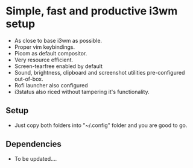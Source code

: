 * Simple, fast and productive i3wm setup

+ As close to base i3wm as possible.
+ Proper vim keybindings.
+ Picom as default compositor.
+ Very resource efficient.
+ Screen-tearfree enabled by default
+ Sound, brightness, clipboard and screenshot utilities pre-configured out-of-box.
+ Rofi launcher also configured
+ i3status also riced without tampering it's functionality.

** Setup
+ Just copy both folders into "~/.config" folder and you are good to go.

** Dependencies 
+ To be updated....

